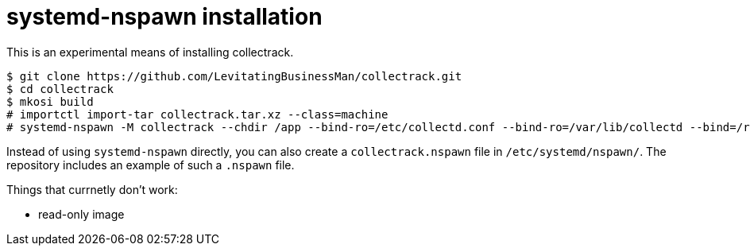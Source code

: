 = systemd-nspawn installation

This is an experimental means of installing collectrack.

```
$ git clone https://github.com/LevitatingBusinessMan/collectrack.git
$ cd collectrack
$ mkosi build
# importctl import-tar collectrack.tar.xz --class=machine
# systemd-nspawn -M collectrack --chdir /app --bind-ro=/etc/collectd.conf --bind-ro=/var/lib/collectd --bind=/run/collectd.sock bin/puma -e production
```

Instead of using `systemd-nspawn` directly, you can also create a `collectrack.nspawn` file in `/etc/systemd/nspawn/`.
The repository includes an example of such a `.nspawn` file.

Things that currnetly don't work:

- read-only image
